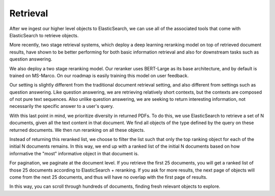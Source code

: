 Retrieval
=========

After we ingest our higher level objects to ElasticSearch, we can use all of the associated tools that come with
ElasticSearch to retrieve objects.

More recently, two stage retrieval systems, which deploy a deep learning reranking model on top of retrieved document
results, have shown to be better performing for both basic information retrieval and also for downstream tasks such
as question answering.

We also deploy a two stage reranking model. Our reranker uses BERT-Large as its base architecture, and by default is
trained on MS-Marco. On our roadmap is easily training this model on user feedback.

Our setting is slightly different from the traditional document retrieval setting, and also different from settings
such as question answering. Like question answering, we are retrieving relatively short contexts, but the contexts are
composed of not pure text sequences. Also unlike question answering, we are seeking to return interesting information,
not necessarily the specific answer to a user's query.

With this last point in mind, we prioritize diversity in returned PDFs. To do this, we use ElasticSearch to retrieve
a set of N documents, given all the text content in that document. We find all objects of the
type defined by the query on these returned documents. We then run reranking on all these objects.

Instead of returning this reranked list, we choose to filter the list such that only the top ranking object for each
of the initial N documents remains. In this way, we end up with a ranked list of the initial N documents based on
how informative the "most" informative object in that document is.

For pagination, we paginate at the document level. If you retrieve the first 25 documents, you will get a ranked list
of those 25 documents according to ElasticSearch + reranking. If you ask for more results, the next page of objects
will come from the next 25 documents, and thus will have no overlap with the first page of results.

In this way, you can scroll through hundreds of documents, finding fresh relevant objects to explore.
